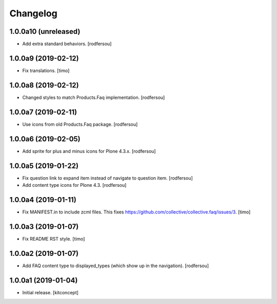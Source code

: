 Changelog
=========


1.0.0a10 (unreleased)
---------------------

- Add extra standard behaviors.
  [rodfersou]


1.0.0a9 (2019-02-12)
--------------------

- Fix translations.
  [timo]


1.0.0a8 (2019-02-12)
--------------------

- Changed styles to match Products.Faq implementation.
  [rodfersou]

1.0.0a7 (2019-02-11)
--------------------

- Use icons from old Products.Faq package.
  [rodfersou]


1.0.0a6 (2019-02-05)
--------------------

- Add sprite for plus and minus icons for Plone 4.3.x.
  [rodfersou]


1.0.0a5 (2019-01-22)
--------------------

- Fix question link to expand item instead of navigate to question item.
  [rodfersou]

- Add content type icons for Plone 4.3.
  [rodfersou]


1.0.0a4 (2019-01-11)
--------------------

- Fix MANIFEST.in to include zcml files.
  This fixes https://github.com/collective/collective.faq/issues/3.
  [timo]


1.0.0a3 (2019-01-07)
--------------------

- Fix README RST style.
  [timo]


1.0.0a2 (2019-01-07)
--------------------

- Add FAQ content type to displayed_types (which show up in the navigation).
  [rodfersou]


1.0.0a1 (2019-01-04)
--------------------

- Initial release.
  [kitconcept]
